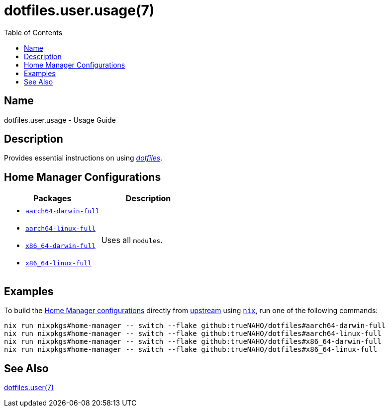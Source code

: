 = dotfiles.user.usage(7)
:home-configurations-full: link:../../home_configurations/full/default.nix
:home-manager: link:https://nix-community.github.io/home-manager
:nix: link:https://nixos.wiki/wiki/Nix_Installation_Guide
:repository-path: trueNAHO/dotfiles
:toc:

:repository: link:https://github.com/{repository-path}

== Name

dotfiles.user.usage - Usage Guide

== Description

Provides essential instructions on using {repository}[_dotfiles_].

== Home Manager Configurations

|===
| Packages | Description

a|
- {home-configurations-full}[`aarch64-darwin-full`]
- {home-configurations-full}[`aarch64-linux-full`]
- {home-configurations-full}[`x86_64-darwin-full`]
- {home-configurations-full}[`x86_64-linux-full`]
a| Uses all `modules`.
|===

== Examples
:command-base: nix run nixpkgs#home-manager -- switch --flake github:{repository-path}#

To build the <<_home_manager_configurations, Home Manager configurations>>
directly from {repository}[upstream] using {nix}[`nix`], run one of the
following commands:

[,bash,subs="attributes"]
----
{command-base}aarch64-darwin-full
{command-base}aarch64-linux-full
{command-base}x86_64-darwin-full
{command-base}x86_64-linux-full
----

== See Also

link:index.adoc[dotfiles.user(7)]

